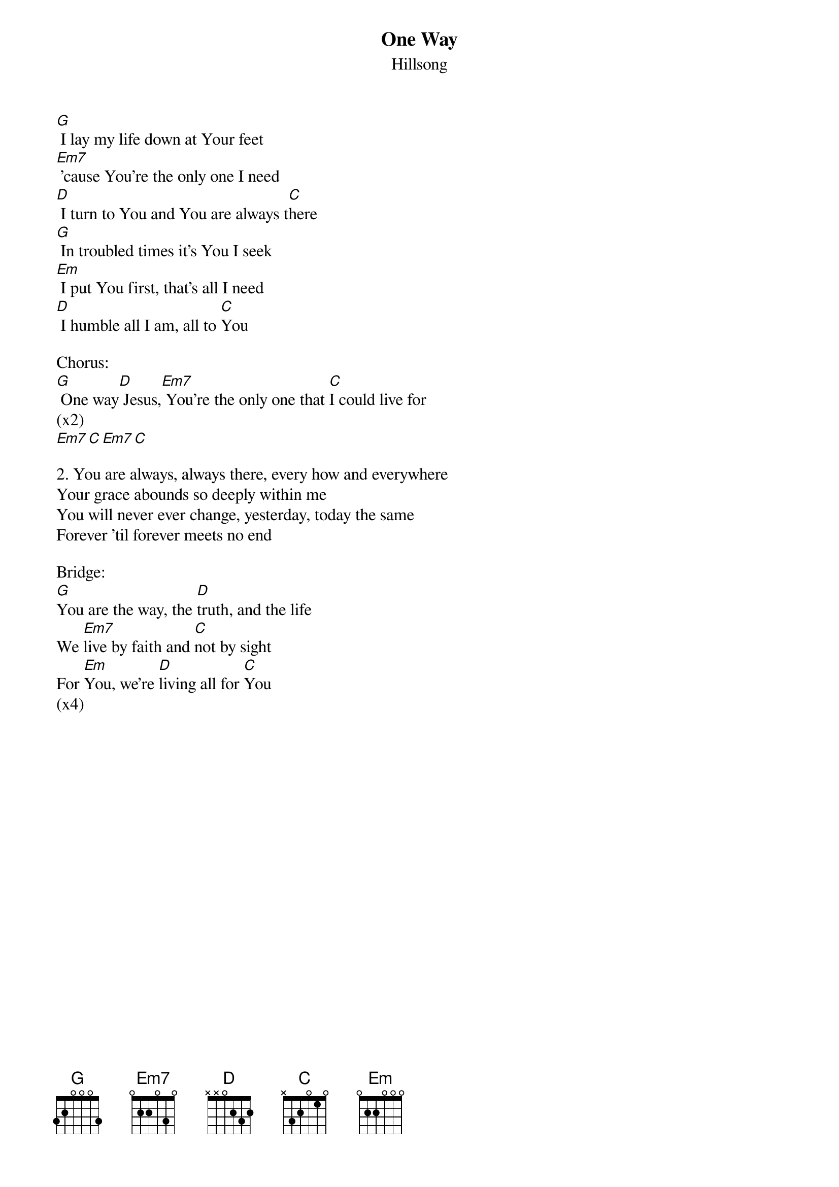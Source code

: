 {t:One Way}
{st:Hillsong}

[G] I lay my life down at Your feet
[Em7] 'cause You're the only one I need
[D] I turn to You and You are always t[C]here
[G] In troubled times it's You I seek
[Em] I put You first, that's all I need
[D] I humble all I am, all to [C]You

Chorus:
[G] One way[D] Jesus,[Em7] You're the only one that [C]I could live for
(x2)
[Em7][C][Em7][C]

2. You are always, always there, every how and everywhere
Your grace abounds so deeply within me
You will never ever change, yesterday, today the same
Forever 'til forever meets no end

Bridge:
[G]You are the way, the [D]truth, and the life
We [Em7]live by faith and [C]not by sight
For [Em]You, we're [D]living all for [C]You
(x4)